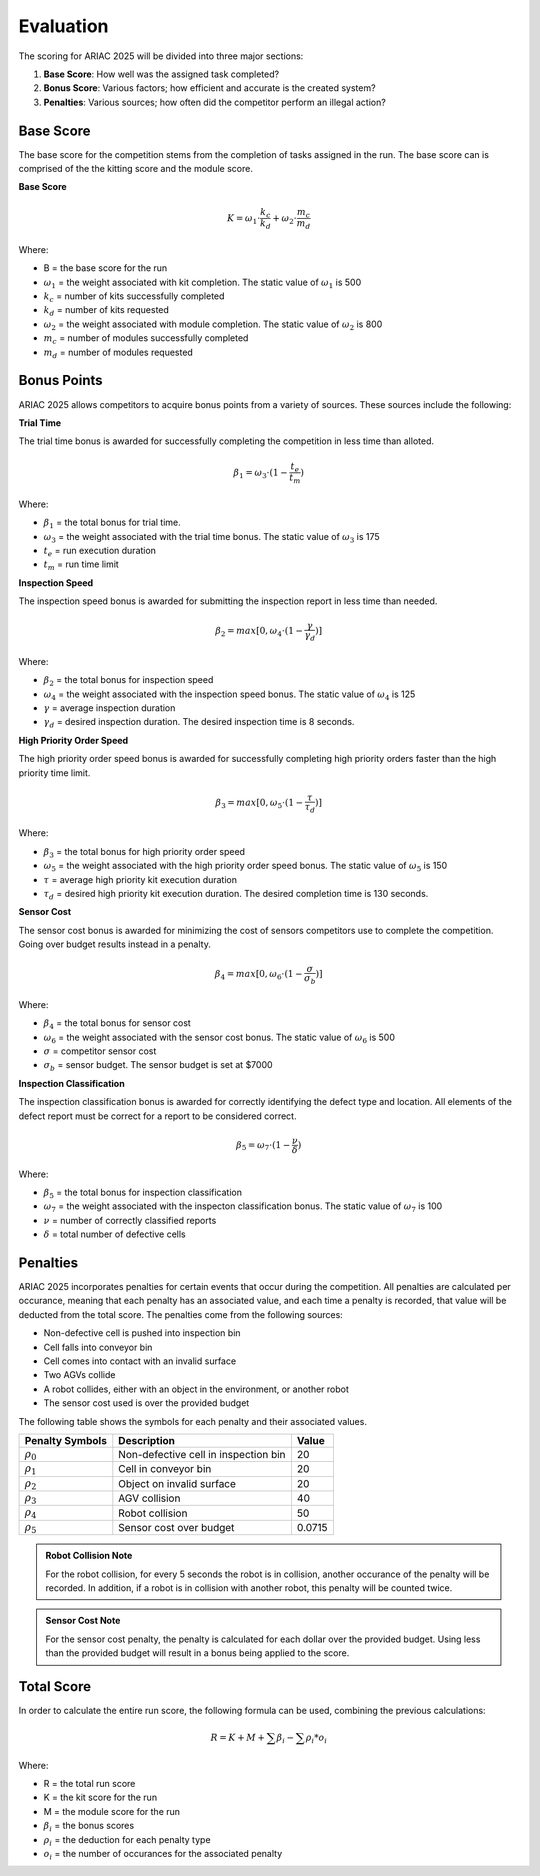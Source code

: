 .. _EVALUATION:

==========
Evaluation
==========

The scoring for ARIAC 2025 will be divided into three major sections:

.. container::

    1. **Base Score**: How well was the assigned task completed?
    2. **Bonus Score**: Various factors; how efficient and accurate is the created system?
    3. **Penalties**: Various sources; how often did the competitor perform an illegal action?

----------
Base Score
----------

.. Split into kitting score and module score

The base score for the competition stems from the completion of tasks assigned in the run.
The base score can is comprised of the the kitting score and the module score.

**Base Score**

.. container::

  .. math::

    K = \omega_1 \cdot \frac{k_c}{k_d} + \omega_2 \cdot \frac{m_c}{m_d}

Where: 

.. container::

    * B = the base score for the run
    * :math:`\omega_1` = the weight associated with kit completion. The static value of :math:`ω_1` is 500
    * :math:`k_c` = number of kits successfully completed 
    * :math:`k_d` = number of kits requested
    * :math:`\omega_2` = the weight associated with module completion. The static value of :math:`ω_2` is 800
    * :math:`m_c` = number of modules successfully completed 
    * :math:`m_d` = number of modules requested


------------
Bonus Points
------------

ARIAC 2025 allows competitors to acquire bonus points from a variety of sources. 
These sources include the following:

**Trial Time**

The trial time bonus is awarded for successfully completing the competition in less time than alloted.

.. container:: 

  .. math::

    \beta_1 = \omega_3 \cdot (1 - \frac{t_e}{t_m})

Where:

.. container::

    * :math:`\beta_1` = the total bonus for trial time. 
    * :math:`\omega_3` = the weight associated with the trial time bonus. The static value of :math:`ω_3` is 175
    * :math:`t_e` = run execution duration
    * :math:`t_m` = run time limit

**Inspection Speed**

The inspection speed bonus is awarded for submitting the inspection report in less time than needed.

.. container::

  .. math::

    \beta_2 = max [ 0 , \omega_4 \cdot (1 - \frac{\gamma}{\gamma_d})]

Where:

.. container::

    * :math:`\beta_2` = the total bonus for inspection speed
    * :math:`\omega_4` = the weight associated with the inspection speed bonus. The static value of :math:`ω_4` is 125
    * :math:`\gamma` = average inspection duration
    * :math:`\gamma_d` = desired inspection duration. The desired inspection time is 8 seconds.

**High Priority Order Speed**

The high priority order speed bonus is awarded for successfully completing high priority orders faster than the high priority time limit.

.. container::

  .. math::

    \beta_3 = max [ 0 , \omega_5 \cdot (1 - \frac{\tau}{\tau_d})]

Where:

.. container::

    * :math:`\beta_3` = the total bonus for high priority order speed
    * :math:`\omega_5` = the weight associated with the high priority order speed bonus. The static value of :math:`ω_5` is 150
    * :math:`\tau` = average high priority kit execution duration
    * :math:`\tau_d` = desired high priority kit execution duration. The desired completion time is 130 seconds.

**Sensor Cost**

The sensor cost bonus is awarded for minimizing the cost of sensors competitors use to complete the competition. Going over budget results instead in a penalty.

.. container::

  .. math::

    \beta_4 = max [ 0 , \omega_6 \cdot (1 - \frac{\sigma}{\sigma_b})]

Where:

.. container::

    * :math:`\beta_4` = the total bonus for sensor cost
    * :math:`\omega_6` = the weight associated with the sensor cost bonus. The static value of :math:`ω_6` is 500
    * :math:`\sigma` = competitor sensor cost
    * :math:`\sigma_b` = sensor budget. The sensor budget is set at $7000

**Inspection Classification**

The inspection classification bonus is awarded for correctly identifying the defect type and location. All elements of the defect report must be correct for a report to be considered
correct.

.. container::

  .. math::

    \beta_5 = \omega_7 \cdot (1 - \frac{\nu}{\delta})

Where:

.. container::

    * :math:`\beta_5` = the total bonus for inspection classification
    * :math:`\omega_7` = the weight associated with the inspecton classification bonus. The static value of :math:`ω_7` is 100
    * :math:`\nu` = number of correctly classified reports
    * :math:`\delta` = total number of defective cells

------------
Penalties
------------

ARIAC 2025 incorporates penalties for certain events that occur during the competition.
All penalties are calculated per occurance, meaning that each penalty has an associated value, and each time
a penalty is recorded, that value will be deducted from the total score. The penalties come from the following sources:

* Non-defective cell is pushed into inspection bin
* Cell falls into conveyor bin
* Cell comes into contact with an invalid surface
* Two AGVs collide
* A robot collides, either with an object in the environment, or another robot
* The sensor cost used is over the provided budget

The following table shows the symbols for each penalty and their associated values.

================= =============================================== ======
Penalty Symbols   Description                                     Value
================= =============================================== ======
:math:`\rho_{0}`     Non-defective cell in inspection bin            20
:math:`\rho_{1}`     Cell in conveyor bin                            20
:math:`\rho_{2}`     Object on invalid surface                       20
:math:`\rho_{3}`     AGV collision                                   40
:math:`\rho_{4}`     Robot collision                                 50
:math:`\rho_{5}`     Sensor cost over budget                         0.0715
================= =============================================== ======

.. admonition:: Robot Collision Note
  :class: note
  :name: robot-collision

  For the robot collision, for every 5 seconds the robot is in collision, another occurance of the penalty will be recorded.
  In addition, if a robot is in collision with another robot, this penalty will be counted twice.

.. admonition:: Sensor Cost Note
  :class: note
  :name: sensor-over-budget

  For the sensor cost penalty, the penalty is calculated for each dollar over the provided budget. Using less than the provided
  budget will result in a bonus being applied to the score.

-----------
Total Score
-----------

In order to calculate the entire run score, the following formula can be used, combining the previous calculations:

.. container::

  .. math::

    R = K + M + \sum \beta_i - \sum \rho_i * o_i

Where:

.. container::

    * R = the total run score
    * K = the kit score for the run
    * M = the module score for the run
    * :math:`\beta_i` = the bonus scores
    * :math:`\rho_i` = the deduction for each penalty type
    * :math:`o_i` = the number of occurances for the associated penalty
